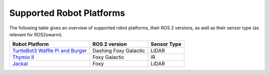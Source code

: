 Supported Robot Platforms
=========================

The following table gives an overview of supported robot platforms, their ROS 2 versions, as well as their sensor type (as relevant for ROS2swarm). 

+---------------------------------------------------------------------------------+---------------+-------------+
| Robot Platform                                                                  | ROS 2 version | Sensor Type |
+=================================================================================+===============+=============+
| `TurtleBot3 Waffle Pi and Burger <http://turtlebot3.robotis.com>`_              | Dashing       | LiDAR       |
|                                                                                 | Foxy          |             |
|                                                                                 | Galactic      |             |
+---------------------------------------------------------------------------------+---------------+-------------+
| `Thymio II <thymio.org>`_                                                       | Foxy          | IR          |
|                                                                                 | Galactic      |             |
+---------------------------------------------------------------------------------+---------------+-------------+
| `Jackal <https://clearpathrobotics.com/jackal-small-unmanned-ground-vehicle/>`_ | Foxy          | LiDAR       |
+---------------------------------------------------------------------------------+---------------+-------------+


